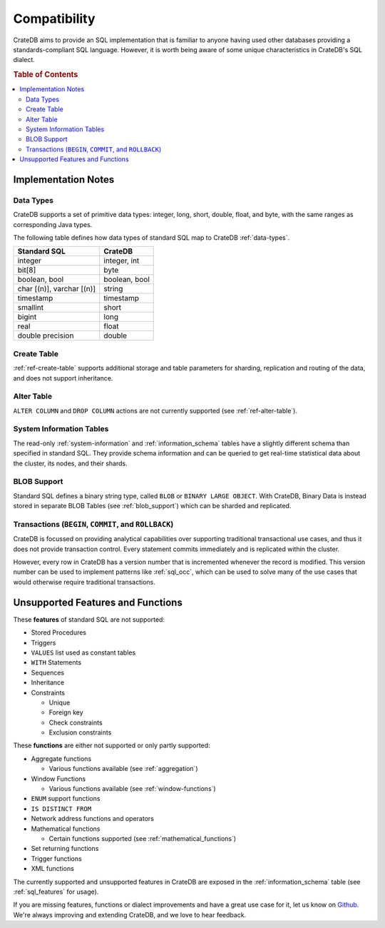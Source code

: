 .. _crate_standard_sql:

=============
Compatibility
=============

CrateDB aims to provide an SQL implementation that is familiar to anyone having
used other databases providing a standards-compliant SQL language. However, it
is worth being aware of some unique characteristics in CrateDB's SQL dialect.

.. rubric:: Table of Contents

.. contents::
   :local:

Implementation Notes
====================

Data Types
----------

CrateDB supports a set of primitive data types: integer, long, short, double,
float, and byte, with the same ranges as corresponding Java types.

The following table defines how data types of standard SQL map to CrateDB
:ref:`data-types`.

+-----------------------------------+------------------------+
| Standard SQL                      | CrateDB                |
+===================================+========================+
| integer                           | integer, int           |
+-----------------------------------+------------------------+
| bit[8]                            | byte                   |
+-----------------------------------+------------------------+
| boolean, bool                     | boolean, bool          |
+-----------------------------------+------------------------+
| char [(n)], varchar [(n)]         | string                 |
+-----------------------------------+------------------------+
| timestamp                         | timestamp              |
+-----------------------------------+------------------------+
| smallint                          | short                  |
+-----------------------------------+------------------------+
| bigint                            | long                   |
+-----------------------------------+------------------------+
| real                              | float                  |
+-----------------------------------+------------------------+
| double precision                  | double                 |
+-----------------------------------+------------------------+

Create Table
------------

:ref:`ref-create-table` supports additional storage and table parameters for
sharding, replication and routing of the data, and does not support
inheritance.

Alter Table
-----------

``ALTER COLUMN`` and ``DROP COLUMN`` actions are not currently supported (see
:ref:`ref-alter-table`).

System Information Tables
-------------------------

The read-only :ref:`system-information` and :ref:`information_schema` tables
have a slightly different schema than specified in standard SQL. They provide
schema information and can be queried to get real-time statistical data about
the cluster, its nodes, and their shards.

BLOB Support
------------

Standard SQL defines a binary string type, called ``BLOB`` or ``BINARY LARGE
OBJECT``. With CrateDB, Binary Data is instead stored in separate BLOB Tables
(see :ref:`blob_support`) which can be sharded and replicated.

Transactions (``BEGIN``, ``COMMIT``, and ``ROLLBACK``)
------------------------------------------------------

CrateDB is focussed on providing analytical capabilities over supporting
traditional transactional use cases, and thus it does not provide transaction
control. Every statement commits immediately and is replicated within the
cluster.

However, every row in CrateDB has a version number that is incremented whenever
the record is modified. This version number can be used to implement patterns
like :ref:`sql_occ`, which can be used to solve many of the use cases that
would otherwise require traditional transactions.

Unsupported Features and Functions
==================================

These **features** of standard SQL are not supported:

- Stored Procedures

- Triggers

- ``VALUES`` list used as constant tables

- ``WITH`` Statements

- Sequences

- Inheritance

- Constraints

  - Unique

  - Foreign key

  - Check constraints

  - Exclusion constraints

These **functions** are either not supported or only partly supported:

- Aggregate functions

  - Various functions available (see :ref:`aggregation`)

- Window Functions

  - Various functions available (see :ref:`window-functions`)

- ``ENUM`` support functions

- ``IS DISTINCT FROM``

- Network address functions and operators

- Mathematical functions

  - Certain functions supported (see :ref:`mathematical_functions`)

- Set returning functions

- Trigger functions

- XML functions

The currently supported and unsupported features in CrateDB are exposed in the
:ref:`information_schema` table (see :ref:`sql_features` for usage).

If you are missing features, functions or dialect improvements and have a great
use case for it, let us know on `Github`_. We're always improving and extending
CrateDB, and we love to hear feedback.

.. _Github: https://github.com/crate/crate
